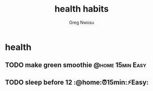 #+TITLE: health habits
#+AUTHOR: Greg Nwosu
#+STYLE: habit
* health
:PROPERTIES:
  :STYLE:    habit
  :END:
** TODO make green smoothie                                   :@home:15min:Easy:
   SCHEDULED: <2018-01-10 Wed ++1d>
   :PROPERTIES:
   :LAST_REPEAT: [2018-01-08 Mon 10:19]
   :END:
   :LOGBOOK:
   - State "DONE"       from "TODO"          [2018-01-08 Mon 10:19]
   - State "DONE"       from "WAITING"    [2018-01-08 Mon 08:11]
   :END:
** TODO sleep before 12 :@home:⏰15min:⚡Easy:
   SCHEDULED: <2018-01-11 Thu ++1d>
   :PROPERTIES:
   :LAST_REPEAT: [2018-01-09 Tue 08:16]
   :END:
   :LOGBOOK:
   - State "DONE"       from "TODO"          [2018-01-09 Tue 08:16]
   - State "DONE"       from "TODO"          [2018-01-09 Tue 08:15]
   :END:
